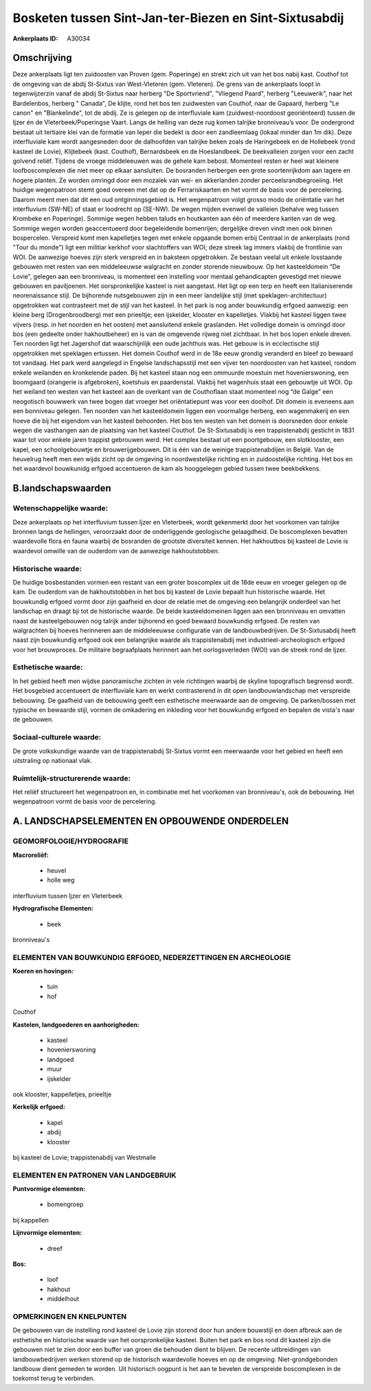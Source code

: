 Bosketen tussen Sint-Jan-ter-Biezen en Sint-Sixtusabdij
=======================================================

:Ankerplaats ID: A30034




Omschrijving
------------

Deze ankerplaats ligt ten zuidoosten van Proven (gem. Poperinge) en
strekt zich uit van het bos nabij kast. Couthof tot de omgeving van de
abdij St-Sixtus van West-Vleteren (gem. Vleteren). De grens van de
ankerplaats loopt in tegenwijzerzin vanaf de abdij St-Sixtus naar
herberg "De Sportvriend", "Vliegend Paard", herberg "Leeuwerik", naar
het Bardelenbos, herberg " Canada", De klijte, rond het bos ten
zuidwesten van Couthof, naar de Gapaard, herberg "Le canon" en
"Blankelinde", tot de abdij. Ze is gelegen op de interfluviale kam
(zuidwest-noordoost georiënteerd) tussen de Ijzer én de
Vleterbeek/Poperingse Vaart. Langs de helling van deze rug komen
talrijke bronniveau’s voor. De ondergrond bestaat uit tertiaire klei van
de formatie van Ieper die bedekt is door een zandleemlaag (lokaal minder
dan 1m dik). Deze interfluviale kam wordt aangesneden door de dalhoofden
van talrijke beken zoals de Haringebeek en de Hollebeek (rond kasteel de
Lovie), Klijtebeek (kast. Couthof), Bernardsbeek en de Hoeslandbeek. De
beekvalleien zorgen voor een zacht golvend reliëf. Tijdens de vroege
middeleeuwen was de gehele kam bebost. Momenteel resten er heel wat
kleinere loofboscomplexen die niet meer op elkaar aansluiten. De
bosranden herbergen een grote soortenrijkdom aan lagere en hogere
planten. Ze worden omringd door een mozaïek van wei- en akkerlanden
zonder perceelsrandbegroeiing. Het huidige wegenpatroon stemt goed
overeen met dat op de Ferrariskaarten en het vormt de basis voor de
percelering. Daarom meent men dat dit een oud ontginningsgebied is. Het
wegenpatroon volgt grosso modo de oriëntatie van het interfluvium
(SW-NE) of staat er loodrecht op (SE-NW). De wegen mijden evenwel de
valleien (behalve weg tussen Krombeke en Poperinge). Sommige wegen
hebben taluds en houtkanten aan één of meerdere kanten van de weg.
Sommige wegen worden geaccentueerd door begeleidende bomenrijen;
dergelijke dreven vindt men ook binnen bospercelen. Verspreid komt men
kapelletjes tegen met enkele opgaande bomen erbij Centraal in de
ankerplaats (rond "Tour du monde") ligt een militiar kerkhof voor
slachtoffers van WOI; deze streek lag immers vlakbij de frontlinie van
WOI. De aanwezige hoeves zijn sterk verspreid en in baksteen
opgetrokken. Ze bestaan veelal uit enkele losstaande gebouwen met resten
van een middeleeuwse walgracht en zonder storende nieuwbouw. Op het
kasteeldomein “De Lovie”, gelegen aan een bronniveau, is momenteel een
instelling voor mentaal gehandicapten gevestigd met nieuwe gebouwen en
paviljoenen. Het oorspronkelijke kasteel is niet aangetast. Het ligt op
een terp en heeft een Italianiserende neorenaissance stijl. De
bijhorende nutsgebouwen zijn in een meer landelijke stijl (met
speklagen-architectuur) opgetrokken wat contrasteert met de stijl van
het kasteel. In het park is nog ander bouwkundig erfgoed aanwezig: een
kleine berg (Drogenbroodberg) met een prieeltje; een ijskelder, klooster
en kapelletjes. Vlakbij het kasteel liggen twee vijvers (resp. in het
noorden en het oosten) met aansluitend enkele graslanden. Het volledige
domein is omringd door bos (een gedeelte onder hakhoutbeheer) en is van
de omgevende rijweg niet zichtbaar. In het bos lopen enkele dreven. Ten
noorden ligt het Jagershof dat waarschijnlijk een oude jachthuis was.
Het gebouw is in ecclectische stijl opgetrokken met speklagen ertussen.
Het domein Couthof werd in de 18e eeuw grondig veranderd en bleef zo
bewaard tot vandaag. Het park werd aangelegd in Engelse landschapsstijl
met een vijver ten noordoosten van het kasteel, rondom enkele weilanden
en kronkelende paden. Bij het kasteel staan nog een ommuurde moestuin
met hovenierswoning, een boomgaard (orangerie is afgebroken), koetshuis
en paardenstal. Vlakbij het wagenhuis staat een gebouwtje uit WOI. Op
het weiland ten westen van het kasteel aan de overkant van de
Couthoflaan staat momenteel nog “de Galge” een neogotisch bouwwerk van
twee bogen dat vroeger het oriëntatiepunt was voor een doolhof. Dit
domein is eveneens aan een bonniveau gelegen. Ten noorden van het
kasteeldomein liggen een voormalige herberg, een wagenmakerij en een
hoeve die bij het eigendom van het kasteel behoorden. Het bos ten westen
van het domein is doorsneden door enkele wegen die vasthangen aan de
plaatsing van het kasteel Couthof. De St-Sixtusabdij is een
trappistenabdij gesticht in 1831 waar tot voor enkele jaren trappist
gebrouwen werd. Het complex bestaat uit een poortgebouw, een
slotklooster, een kapel, een schoolgebouwtje en brouwerijgebouwen. Dit
is één van de weinige trappistenabdijen in België. Van de heuvelrug
heeft men een wijds zicht op de omgeving in noordwestelijke richting en
in zuidoostelijke richting. Het bos en het waardevol bouwkunidg erfgoed
accentueren de kam als hooggelegen gebied tussen twee beekbekkens.



B.landschapswaarden
-------------------


Wetenschappelijke waarde:
~~~~~~~~~~~~~~~~~~~~~~~~~

Deze ankerplaats op het interfluvium tussen Ijzer en Vleterbeek,
wordt gekenmerkt door het voorkomen van talrijke bronnen langs de
hellingen, veroorzaakt door de onderliggende geologische gelaagdheid. De
boscomplexen bevatten waardevolle flora en fauna waarbij de bosranden de
grootste diversiteit kennen. Het hakhoutbos bij kasteel de Lovie is
waardevol omwille van de ouderdom van de aanwezige hakhoutstobben.

Historische waarde:
~~~~~~~~~~~~~~~~~~~


De huidige bosbestanden vormen een restant van een groter boscomplex
uit de 18de eeuw en vroeger gelegen op de kam. De ouderdom van de
hakhoutstobben in het bos bij kasteel de Lovie bepaalt hun historische
waarde. Het bouwkundig erfgoed vormt door zijn gaafheid en door de
relatie met de omgeving een belangrijk onderdeel van het landschap en
draagt bji tot de historische waarde. De beide kasteeldomeinen liggen
aan een bronniveau en omvatten naast de kasteelgebouwen nog talrijk
ander bijhorend en goed bewaard bouwkundig erfgoed. De resten van
walgrachten bij hoeves herinneren aan de middeleeuwse configuratie van
de landbouwbedrijven. De St-Sixtusabdij heeft naast zijn bouwkundig
erfgoed ook een belangrijke waarde als trappistenabdij met
industrieel-archeologisch erfgoed voor het brouwproces. De militaire
begraafplaats herinnert aan het oorlogsverleden (WOI) van de streek rond
de Ijzer.

Esthetische waarde:
~~~~~~~~~~~~~~~~~~~

In het gebied heeft men wijdse panoramische
zichten in vele richtingen waarbij de skyline topografisch begrensd
wordt. Het bosgebied accentueert de interfluviale kam en werkt
contrasterend in dit open landbouwlandschap met verspreide bebouwing. De
gaafheid van de bebouwing geeft een esthetische meerwaarde aan de
omgeving. De parken/bossen met typische en bewaarde stijl, vormen de
omkadering en inkleding voor het bouwkundig erfgoed en bepalen de
vista's naar de gebouwen.


Sociaal-culturele waarde:
~~~~~~~~~~~~~~~~~~~~~~~~~


De grote volkskundige waarde van de
trappistenabdij St-Sixtus vormt een meerwaarde voor het gebied en heeft
een uitstraling op nationaal vlak.

Ruimtelijk-structurerende waarde:
~~~~~~~~~~~~~~~~~~~~~~~~~~~~~~~~~

Het reliëf structureert het wegenpatroon en, in combinatie met het
voorkomen van bronniveau's, ook de bebouwing. Het wegenpatroon vormt de
basis voor de percelering.



A. LANDSCHAPSELEMENTEN EN OPBOUWENDE ONDERDELEN
-----------------------------------------------



GEOMORFOLOGIE/HYDROGRAFIE
~~~~~~~~~~~~~~~~~~~~~~~~~

**Macroreliëf:**

 * heuvel
 * holle weg

interfluvium tussen Ijzer en Vleterbeek

**Hydrografische Elementen:**

 * beek


bronniveau's

ELEMENTEN VAN BOUWKUNDIG ERFGOED, NEDERZETTINGEN EN ARCHEOLOGIE
~~~~~~~~~~~~~~~~~~~~~~~~~~~~~~~~~~~~~~~~~~~~~~~~~~~~~~~~~~~~~~~

**Koeren en hovingen:**

 * tuin
 * hof


Couthof

**Kastelen, landgoederen en aanhorigheden:**

 * kasteel
 * hovenierswoning
 * landgoed
 * muur
 * ijskelder


ook klooster, kappelletjes, prieeltje

**Kerkelijk erfgoed:**

 * kapel
 * abdij
 * klooster


bij kasteel de Lovie; trappistenabdij van Westmalle


ELEMENTEN EN PATRONEN VAN LANDGEBRUIK
~~~~~~~~~~~~~~~~~~~~~~~~~~~~~~~~~~~~~

**Puntvormige elementen:**

 * bomengroep


bij kappellen

**Lijnvormige elementen:**

 * dreef

**Bos:**

 * loof
 * hakhout
 * middelhout



OPMERKINGEN EN KNELPUNTEN
~~~~~~~~~~~~~~~~~~~~~~~~~

De gebouwen van de instelling rond kasteel de Lovie zijn storend door
hun andere bouwstijl en doen afbreuk aan de esthetishe en historische
waarde van het oorspronkelijke kasteel. Buiten het park en bos rond dit
kasteel zijn die gebouwen niet te zien door een buffer van groen die
behouden dient te blijven. De recente uitbreidingen van
landbouwbedrijven werken storend op de historisch waardevolle hoeves en
op de omgeving. Niet-grondgebonden landbouw dient gemeden te worden. Uit
historisch oogpunt is het aan te bevelen de verspreide boscomplexen in
de toekomst terug te verbinden.
